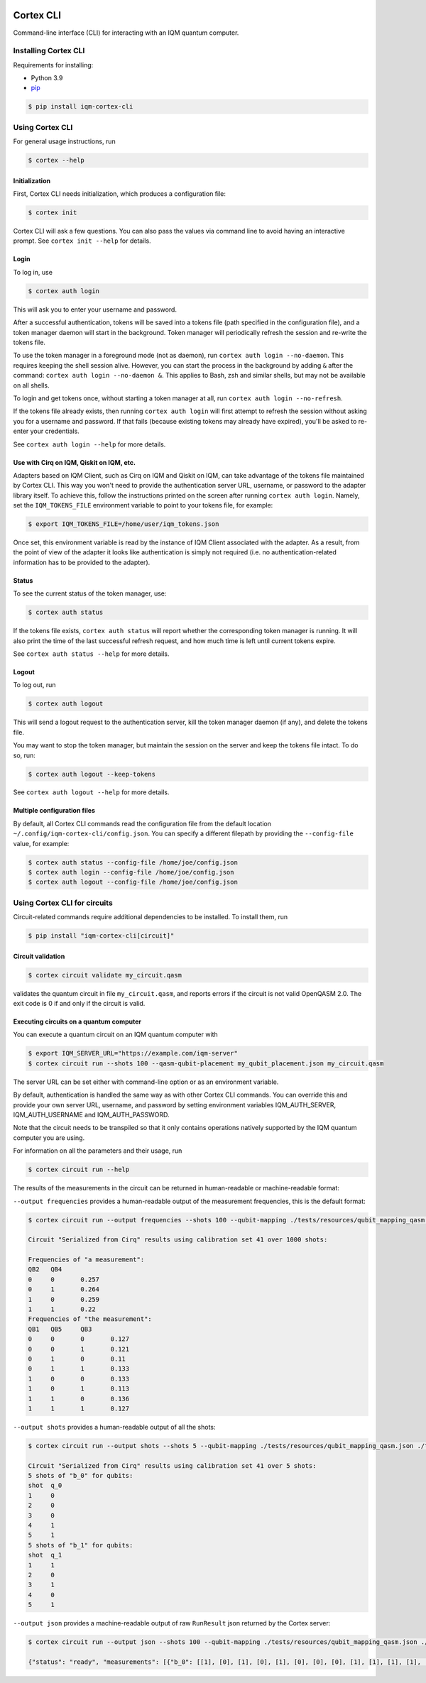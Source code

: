 |CI badge| |Release badge| |Black badge|

.. |CI badge| image:: https://github.com/iqm-finland/cortex-cli/actions/workflows/ci.yml/badge.svg
.. |Release badge| image:: https://img.shields.io/github/release/iqm-finland/cortex-cli.svg
.. |Black badge| image:: https://img.shields.io/badge/code%20style-black-000000.svg
    :target: https://github.com/psf/black

==========
Cortex CLI
==========

Command-line interface (CLI) for interacting with an IQM quantum computer.

Installing Cortex CLI
---------------------

Requirements for installing:

- Python 3.9
- `pip <https://pypi.org/project/pip/>`_

.. code-block:: bash

  $ pip install iqm-cortex-cli

Using Cortex CLI
----------------

For general usage instructions, run

.. code-block:: bash

  $ cortex --help

Initialization
^^^^^^^^^^^^^^

First, Cortex CLI needs initialization, which produces a configuration file:

.. code-block:: bash

  $ cortex init

Cortex CLI will ask a few questions. You can also pass the values via command line to avoid having an interactive
prompt. See ``cortex init --help`` for details.

Login
^^^^^

To log in, use

.. code-block:: bash

  $ cortex auth login

This will ask you to enter your username and password.

After a successful authentication, tokens will be saved into a tokens file (path specified in the configuration file),
and a token manager daemon will start in the background. Token manager will periodically refresh the session and
re-write the tokens file.

To use the token manager in a foreground mode (not as daemon), run ``cortex auth login --no-daemon``. This requires
keeping the shell session alive. However, you can start the process in the background by adding ``&`` after the
command: ``cortex auth login --no-daemon &``. This applies to Bash, zsh and similar shells, but may not be available
on all shells.

To login and get tokens once, without starting a token manager at all, run ``cortex auth login --no-refresh``.

If the tokens file already exists, then running ``cortex auth login`` will first attempt to refresh the session without
asking you for a username and password. If that fails (because existing tokens may already have expired), you'll be
asked to re-enter your credentials.

See ``cortex auth login --help`` for more details.

Use with Cirq on IQM, Qiskit on IQM, etc.
^^^^^^^^^^^^^^^^^^^^^^^^^^^^^^^^^^^^^^^^^

Adapters based on IQM Client, such as Cirq on IQM and Qiskit on IQM, can take advantage of the tokens file maintained by
Cortex CLI. This way you won't need to provide the authentication server URL, username, or password to the adapter
library itself. To achieve this, follow the instructions printed on the screen after running ``cortex auth login``.
Namely, set the ``IQM_TOKENS_FILE`` environment variable to point to your tokens file, for example:

.. code-block:: bash

  $ export IQM_TOKENS_FILE=/home/user/iqm_tokens.json

Once set, this environment variable is read by the instance of IQM Client associated with the adapter. As a result,
from the point of view of the adapter it looks like authentication is simply not required (i.e. no
authentication-related information has to be provided to the adapter).

Status
^^^^^^

To see the current status of the token manager, use:

.. code-block:: bash

  $ cortex auth status

If the tokens file exists, ``cortex auth status`` will report whether the corresponding token
manager is running. It will also print the time of the last successful refresh request, and
how much time is left until current tokens expire.

See ``cortex auth status --help`` for more details.

Logout
^^^^^^

To log out, run

.. code-block:: bash

  $ cortex auth logout

This will send a logout request to the authentication server, kill the token manager daemon (if any), and delete the
tokens file.

You may want to stop the token manager, but maintain the session on the server and keep the tokens file intact.
To do so, run:

.. code-block:: bash

  $ cortex auth logout --keep-tokens

See ``cortex auth logout --help`` for more details.

Multiple configuration files
^^^^^^^^^^^^^^^^^^^^^^^^^^^^

By default, all Cortex CLI commands read the configuration file from the default location
``~/.config/iqm-cortex-cli/config.json``. You can specify a different filepath by providing the ``--config-file`` value,
for example:

.. code-block:: bash

  $ cortex auth status --config-file /home/joe/config.json
  $ cortex auth login --config-file /home/joe/config.json
  $ cortex auth logout --config-file /home/joe/config.json


Using Cortex CLI for circuits
-----------------------------

Circuit-related commands require additional dependencies to be installed. To install them, run

.. code-block:: bash

  $ pip install "iqm-cortex-cli[circuit]"

Circuit validation
^^^^^^^^^^^^^^^^^^

.. code-block:: bash

  $ cortex circuit validate my_circuit.qasm

validates the quantum circuit in file ``my_circuit.qasm``, and reports errors if the circuit is not
valid OpenQASM 2.0. The exit code is 0 if and only if the circuit is valid.

Executing circuits on a quantum computer
^^^^^^^^^^^^^^^^^^^^^^^^^^^^^^^^^^^^^^^^

You can execute a quantum circuit on an IQM quantum computer with

.. code-block:: bash

  $ export IQM_SERVER_URL="https://example.com/iqm-server"
  $ cortex circuit run --shots 100 --qasm-qubit-placement my_qubit_placement.json my_circuit.qasm

The server URL can be set either with command-line option or as an environment variable.

By default, authentication is handled the same way as with other Cortex CLI commands. You can
override this and provide your own server URL, username, and password by setting environment
variables IQM_AUTH_SERVER, IQM_AUTH_USERNAME and IQM_AUTH_PASSWORD.

Note that the circuit needs to be transpiled so that it only contains operations natively supported by the IQM quantum
computer you are using.

For information on all the parameters and their usage, run

.. code-block:: bash

  $ cortex circuit run --help


The results of the measurements in the circuit can be returned in human-readable or machine-readable format:

``--output frequencies`` provides a human-readable output of the measurement frequencies, this is the default format:

.. code-block:: bash

  $ cortex circuit run --output frequencies --shots 100 --qubit-mapping ./tests/resources/qubit_mapping_qasm.json ./tests/resources/valid_circuit.qasm

  Circuit "Serialized from Cirq" results using calibration set 41 over 1000 shots:

  Frequencies of "a measurement":
  QB2	QB4
  0	0	0.257
  0	1	0.264
  1	0	0.259
  1	1	0.22
  Frequencies of "the measurement":
  QB1	QB5	QB3
  0	0	0	0.127
  0	0	1	0.121
  0	1	0	0.11
  0	1	1	0.133
  1	0	0	0.133
  1	0	1	0.113
  1	1	0	0.136
  1	1	1	0.127

``--output shots`` provides a human-readable output of all the shots:

.. code-block:: bash

  $ cortex circuit run --output shots --shots 5 --qubit-mapping ./tests/resources/qubit_mapping_qasm.json ./tests/resources/valid_circuit.qasm

  Circuit "Serialized from Cirq" results using calibration set 41 over 5 shots:
  5 shots of "b_0" for qubits:
  shot	q_0
  1	0
  2	0
  3	0
  4	1
  5	1
  5 shots of "b_1" for qubits:
  shot	q_1
  1	1
  2	0
  3	1
  4	0
  5	1

``--output json`` provides a machine-readable output of raw ``RunResult`` json returned by the Cortex server:

.. code-block:: bash

  $ cortex circuit run --output json --shots 100 --qubit-mapping ./tests/resources/qubit_mapping_qasm.json ./tests/resources/valid_circuit.qasm

  {"status": "ready", "measurements": [{"b_0": [[1], [0], [1], [0], [1], [0], [0], [0], [1], [1], [1], [1], [1], [1], [1], [0], [1], [1], [1], [1], [1], [1], [0], [1], [0], [1], [1], [0], [0], [0], [1], [1], [1], [0], [1], [1], [1], [0], [0], [0], [0], [1], [0], [0], [0], [0], [1], [1], [0], [1], [1], [1], [1], [0], [0], [1], [1], [1], [1], [0], [1], [1], [0], [0], [0], [1], [0], [0], [0], [1], [0], [1], [0], [1], [1], [0], [1], [0], [0], [0], [0], [0], [1], [1], [0], [1], [1], [0], [1], [1], [0], [0], [1], [1], [1], [1], [1], [0], [0], [1]], "b_1": [[1], [0], [0], [0], [1], [1], [0], [1], [0], [0], [1], [0], [1], [1], [1], [1], [0], [1], [0], [1], [1], [0], [1], [1], [1], [1], [1], [1], [0], [0], [0], [1], [1], [1], [1], [1], [1], [1], [1], [1], [0], [1], [0], [0], [1], [1], [0], [1], [1], [0], [1], [0], [1], [1], [0], [0], [0], [0], [0], [1], [0], [0], [0], [0], [0], [1], [1], [0], [1], [1], [0], [0], [1], [1], [0], [0], [0], [1], [0], [1], [1], [0], [1], [0], [1], [1], [0], [1], [0], [1], [0], [1], [0], [1], [0], [0], [0], [0], [0], [0]]}], "metadata": {"shots": 100, "qubit_mapping": [{"logical_name": "q_0", "physical_name": "QB1"}, {"logical_name": "q_1", "physical_name": "QB2"}], "circuits": [{"name": "Serialized from Cirq", "instructions": [{"name": "phased_rx", "qubits": ["q_0"], "args": {"angle_t": 0.5, "phase_t": 0}}, {"name": "cz", "qubits": ["q_0", "q_1"], "args": {}}, {"name": "measurement", "qubits": ["q_0"], "args": {"key": "b_0"}}, {"name": "measurement", "qubits": ["q_1"], "args": {"key": "b_1"}}]}], "calibration_set_id": 41}}
